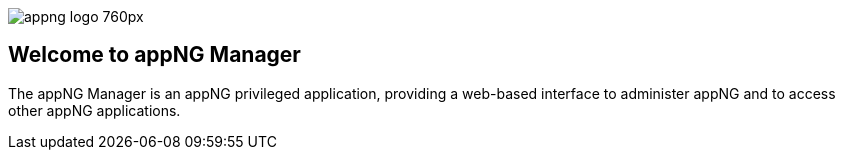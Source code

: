 image::https://www.aiticon.com/assets/images/appng_logo_760px.jpg[]
:snapshot: 1.13.0-SNAPSHOT
:stable: 1.12.4

== Welcome to appNG Manager

The appNG Manager is an appNG privileged application, providing a web-based interface to administer appNG and to access other appNG applications.

